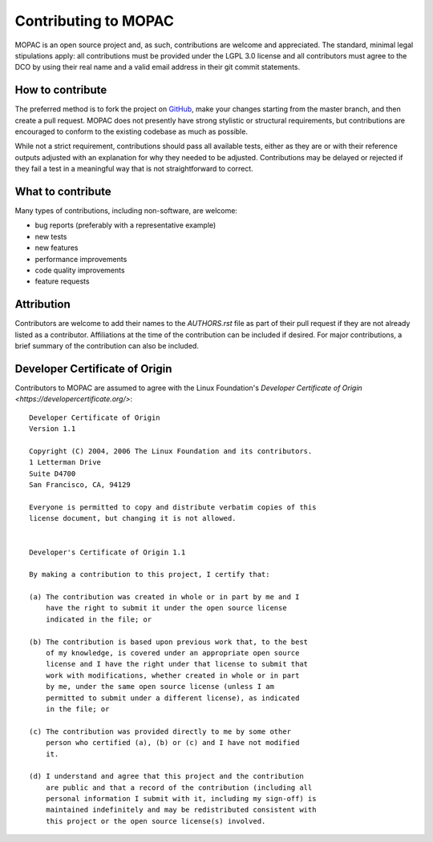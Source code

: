 =====================
Contributing to MOPAC
=====================

MOPAC is an open source project and, as such, contributions are welcome and appreciated.
The standard, minimal legal stipulations apply: all contributions must be provided under
the LGPL 3.0 license and all contributors must agree to the DCO by using their real name
and a valid email address in their git commit statements.

How to contribute
=================

The preferred method is to fork the project on `GitHub <https://github.com/openmopac/MOPAC/>`_,
make your changes starting from the master branch, and then create a pull request.
MOPAC does not presently have strong stylistic or structural requirements, but
contributions are encouraged to conform to the existing codebase as much as possible.

While not a strict requirement, contributions should pass all available tests,
either as they are or with their reference outputs adjusted with an explanation
for why they needed to be adjusted. Contributions may be delayed or rejected if they
fail a test in a meaningful way that is not straightforward to correct.

What to contribute
==================

Many types of contributions, including non-software, are welcome:

- bug reports (preferably with a representative example)
- new tests
- new features
- performance improvements
- code quality improvements
- feature requests

Attribution
===========

Contributors are welcome to add their names to the `AUTHORS.rst` file as part
of their pull request if they are not already listed as a contributor.
Affiliations at the time of the contribution can be included if desired.
For major contributions, a brief summary of the contribution can also be included.

Developer Certificate of Origin
===============================

Contributors to MOPAC are assumed to agree with the Linux Foundation's 
`Developer Certificate of Origin <https://developercertificate.org/>`::

    Developer Certificate of Origin
    Version 1.1
    
    Copyright (C) 2004, 2006 The Linux Foundation and its contributors.
    1 Letterman Drive
    Suite D4700
    San Francisco, CA, 94129
    
    Everyone is permitted to copy and distribute verbatim copies of this
    license document, but changing it is not allowed.
    
    
    Developer's Certificate of Origin 1.1
    
    By making a contribution to this project, I certify that:
    
    (a) The contribution was created in whole or in part by me and I
        have the right to submit it under the open source license
        indicated in the file; or
    
    (b) The contribution is based upon previous work that, to the best
        of my knowledge, is covered under an appropriate open source
        license and I have the right under that license to submit that
        work with modifications, whether created in whole or in part
        by me, under the same open source license (unless I am
        permitted to submit under a different license), as indicated
        in the file; or
    
    (c) The contribution was provided directly to me by some other
        person who certified (a), (b) or (c) and I have not modified
        it.
    
    (d) I understand and agree that this project and the contribution
        are public and that a record of the contribution (including all
        personal information I submit with it, including my sign-off) is
        maintained indefinitely and may be redistributed consistent with
        this project or the open source license(s) involved.
